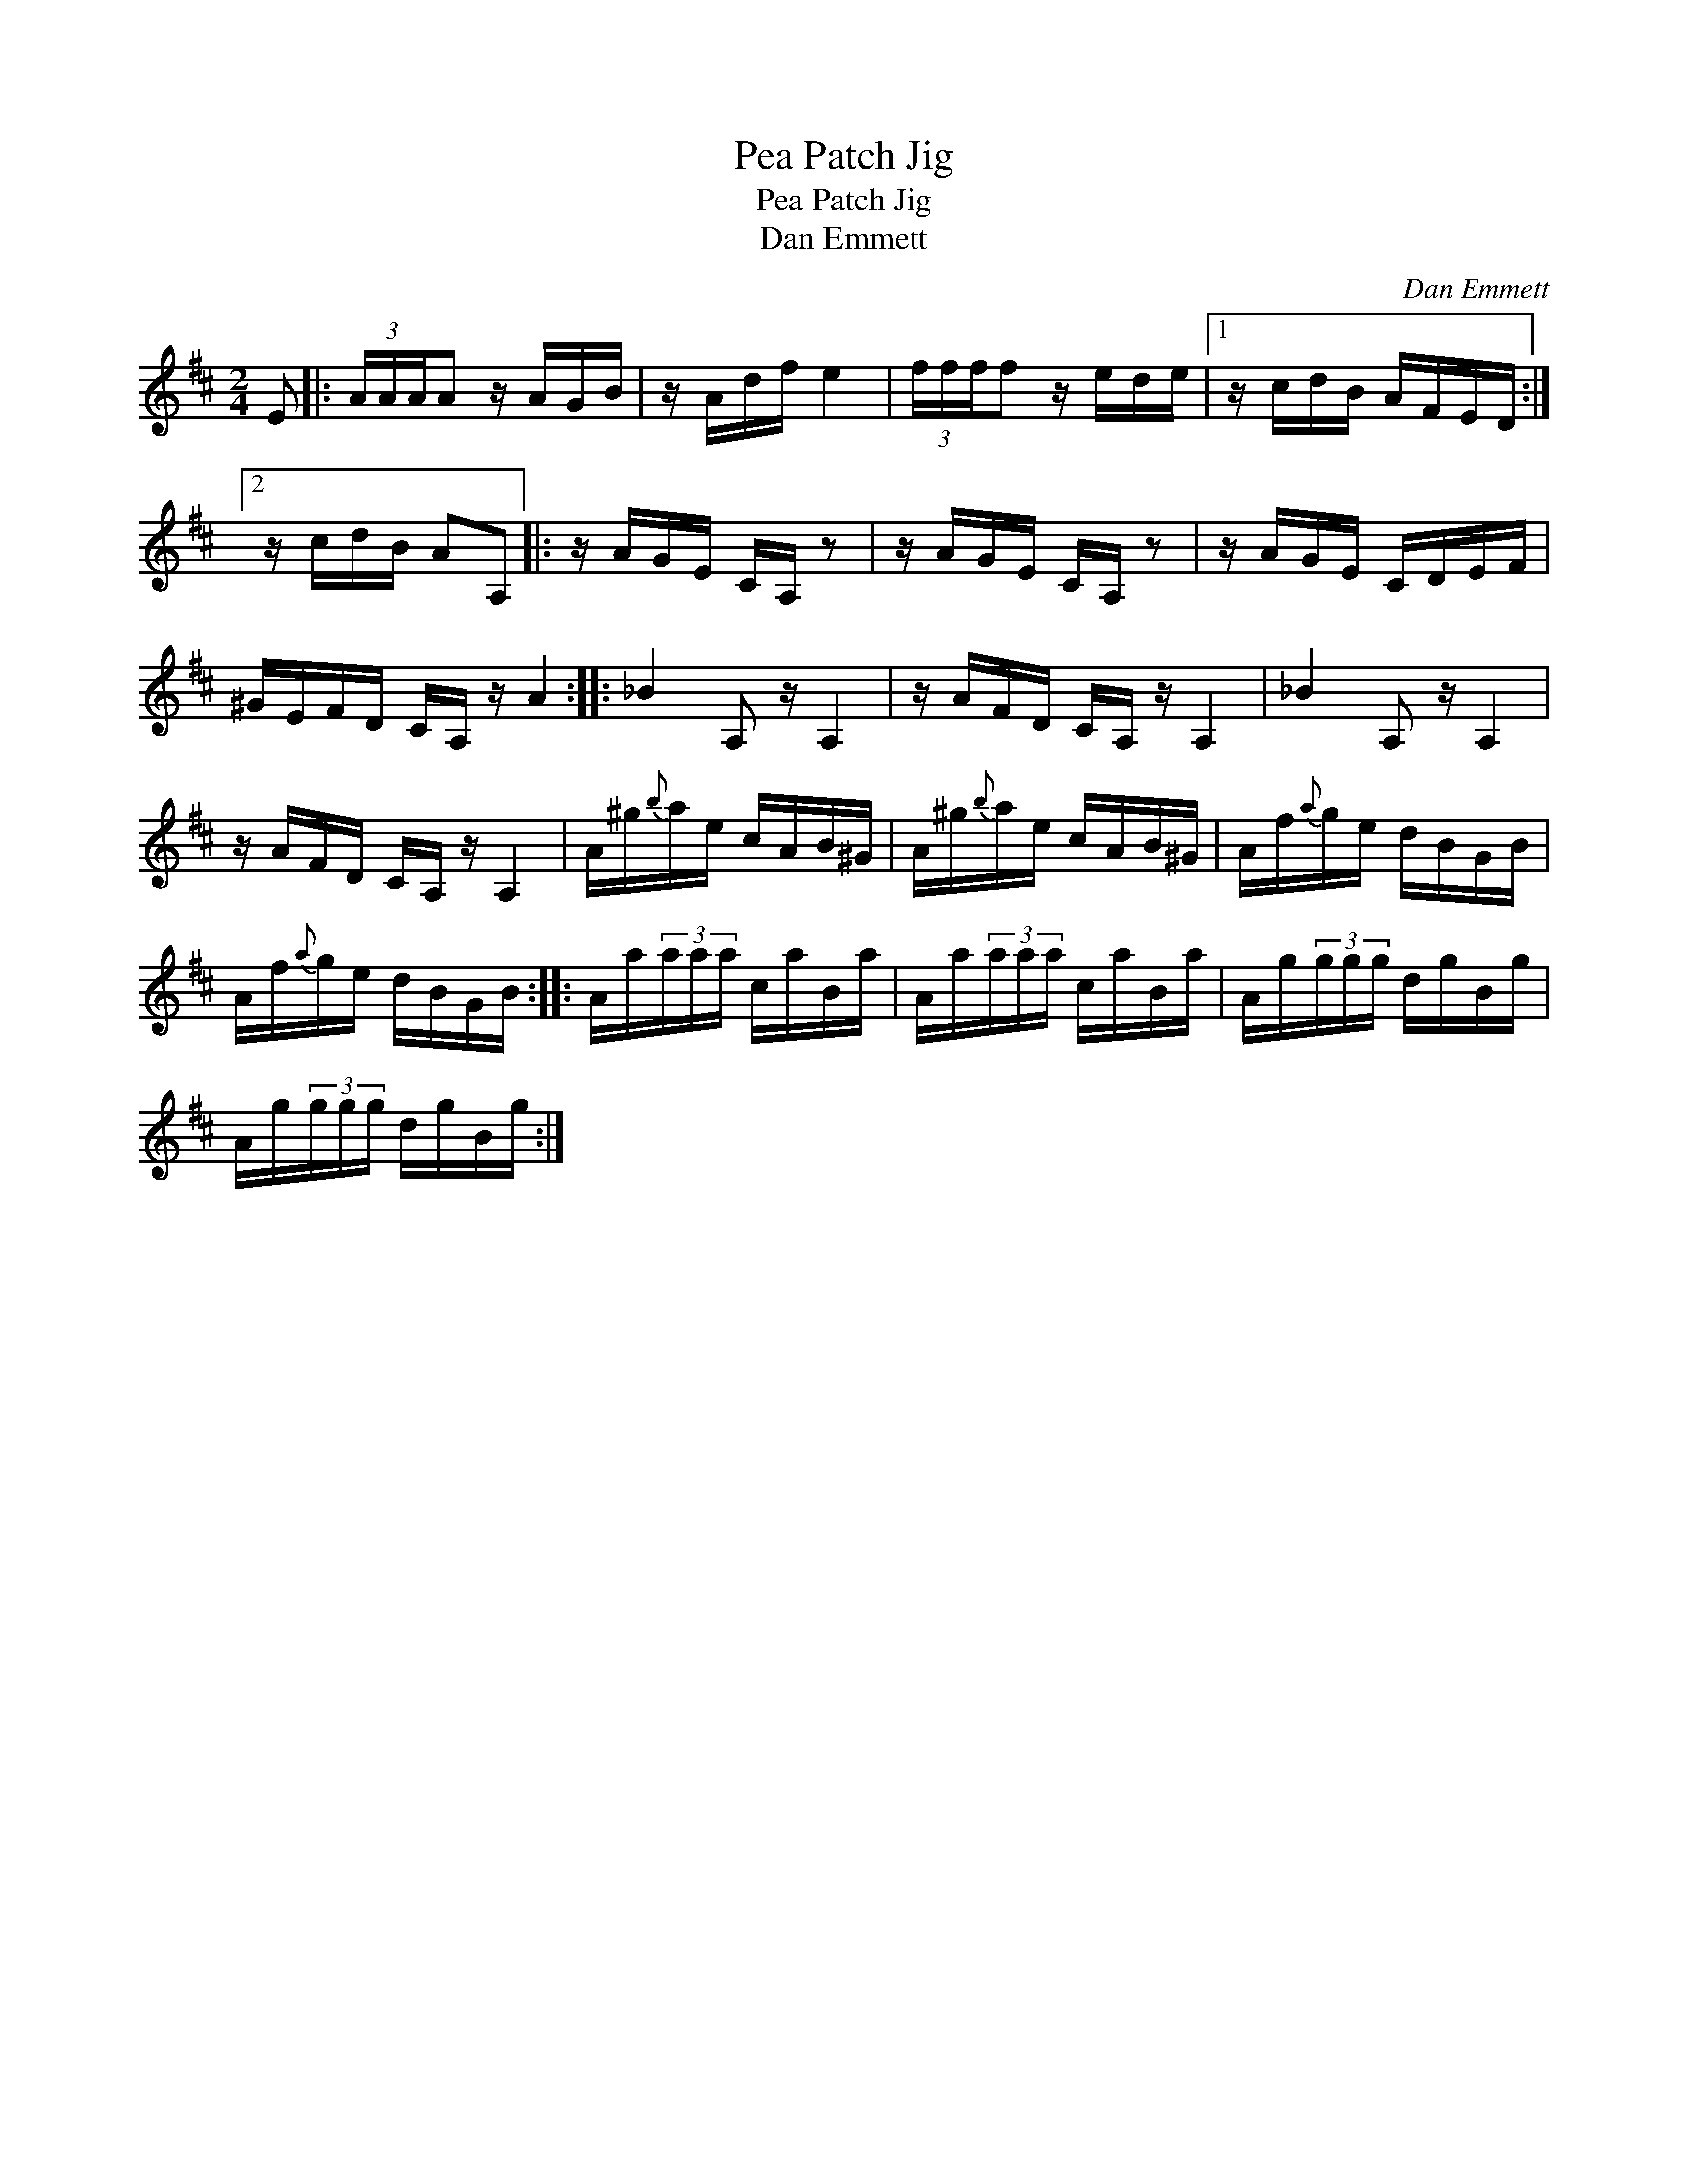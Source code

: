 X:1
T:Pea Patch Jig
T:Pea Patch Jig
T:Dan Emmett
C:Dan Emmett
L:1/8
M:2/4
K:D
V:1 treble 
V:1
 E |: (3A/A/A/A z/ A/G/B/ | z/ A/d/f/ e2 | (3f/f/f/f z/ e/d/e/ |1 z/ c/d/B/ A/F/E/D/ :|2 %5
 z/ c/d/B/ AA, |: z/ A/G/E/ C/A,/ z | z/ A/G/E/ C/A,/ z | z/ A/G/E/ C/D/E/F/ | %9
 ^G/E/F/D/ C/A,/ z/ A2 :: _B2 A, z/ A,2 | z/ A/F/D/ C/A,/ z/ A,2 | _B2 A, z/ A,2 | %13
 z/ A/F/D/ C/A,/ z/ A,2 | A/^g/{b}a/e/ c/A/B/^G/ | A/^g/{b}a/e/ c/A/B/^G/ | A/f/{a}g/e/ d/B/G/B/ | %17
 A/f/{a}g/e/ d/B/G/B/ :: A/a/(3a/a/a/ c/a/B/a/ | A/a/(3a/a/a/ c/a/B/a/ | A/g/(3g/g/g/ d/g/B/g/ | %21
 A/g/(3g/g/g/ d/g/B/g/ :| %22

